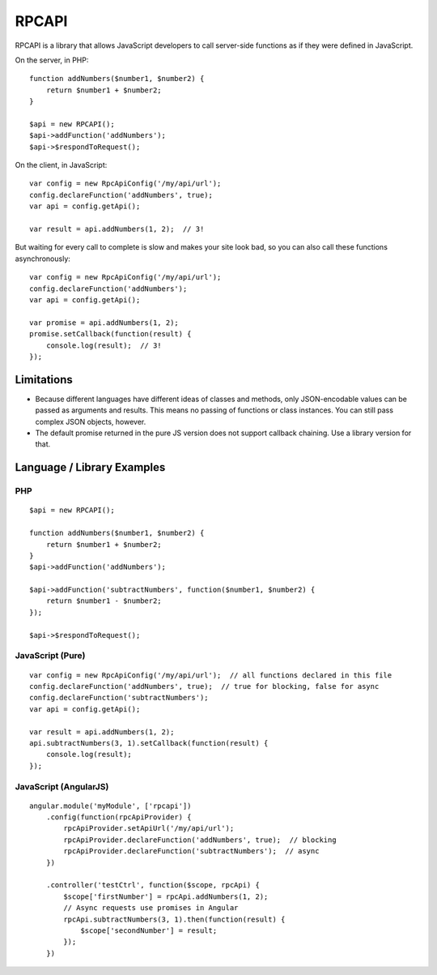 ######
RPCAPI
######

RPCAPI is a library that allows JavaScript developers to call server-side functions as if they were defined in JavaScript.

On the server, in PHP::

    function addNumbers($number1, $number2) {
        return $number1 + $number2;
    }

    $api = new RPCAPI();
    $api->addFunction('addNumbers');
    $api->$respondToRequest();

On the client, in JavaScript::

    var config = new RpcApiConfig('/my/api/url');
    config.declareFunction('addNumbers', true);
    var api = config.getApi();

    var result = api.addNumbers(1, 2);  // 3!

But waiting for every call to complete is slow and makes your site look bad, so you can also call these functions asynchronously::

    var config = new RpcApiConfig('/my/api/url');
    config.declareFunction('addNumbers');
    var api = config.getApi();

    var promise = api.addNumbers(1, 2);
    promise.setCallback(function(result) {
        console.log(result);  // 3!
    });

Limitations
===========

- Because different languages have different ideas of classes and methods, only JSON-encodable values can be passed as arguments and results.
  This means no passing of functions or class instances. You can still pass complex JSON objects, however.
- The default promise returned in the pure JS version does not support callback chaining. Use a library version for that.

Language / Library Examples
===========================

PHP
---

::

    $api = new RPCAPI();

    function addNumbers($number1, $number2) {
        return $number1 + $number2;
    }
    $api->addFunction('addNumbers');

    $api->addFunction('subtractNumbers', function($number1, $number2) {
        return $number1 - $number2;
    });

    $api->$respondToRequest();

JavaScript (Pure)
-----------------

::

    var config = new RpcApiConfig('/my/api/url');  // all functions declared in this file
    config.declareFunction('addNumbers', true);  // true for blocking, false for async
    config.declareFunction('subtractNumbers');
    var api = config.getApi();

    var result = api.addNumbers(1, 2);
    api.subtractNumbers(3, 1).setCallback(function(result) {
        console.log(result);
    });

JavaScript (AngularJS)
----------------------

::

    angular.module('myModule', ['rpcapi'])
        .config(function(rpcApiProvider) {
            rpcApiProvider.setApiUrl('/my/api/url');
            rpcApiProvider.declareFunction('addNumbers', true);  // blocking
            rpcApiProvider.declareFunction('subtractNumbers');  // async
        })

        .controller('testCtrl', function($scope, rpcApi) {
            $scope['firstNumber'] = rpcApi.addNumbers(1, 2);
            // Async requests use promises in Angular
            rpcApi.subtractNumbers(3, 1).then(function(result) {
                $scope['secondNumber'] = result;
            });
        })
